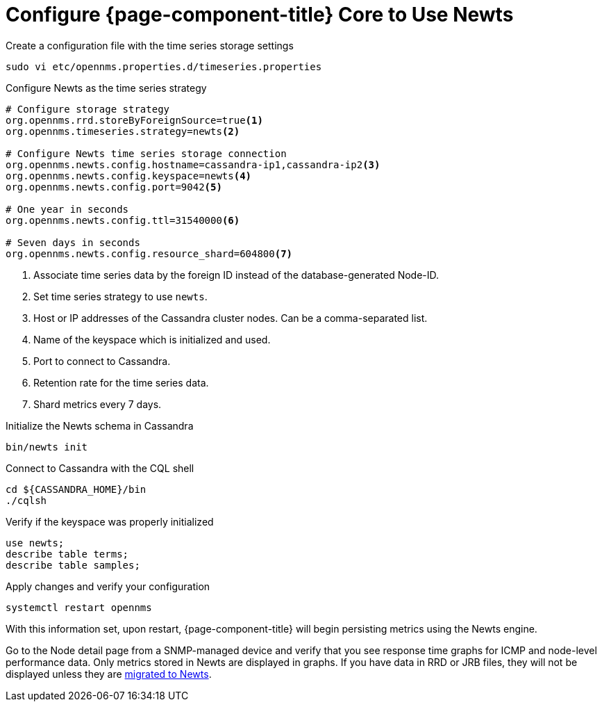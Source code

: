 
[[newts-configure]]
= Configure {page-component-title} Core to Use Newts

.Create a configuration file with the time series storage settings
[source, console]
----
sudo vi etc/opennms.properties.d/timeseries.properties
----

.Configure Newts as the time series strategy
[source, properties]
----
# Configure storage strategy
org.opennms.rrd.storeByForeignSource=true<1>
org.opennms.timeseries.strategy=newts<2>

# Configure Newts time series storage connection
org.opennms.newts.config.hostname=cassandra-ip1,cassandra-ip2<3>
org.opennms.newts.config.keyspace=newts<4>
org.opennms.newts.config.port=9042<5>

# One year in seconds
org.opennms.newts.config.ttl=31540000<6>

# Seven days in seconds
org.opennms.newts.config.resource_shard=604800<7>
----

<1> Associate time series data by the foreign ID instead of the database-generated Node-ID.
<2> Set time series strategy to use `newts`.
<3> Host or IP addresses of the Cassandra cluster nodes.
Can be a comma-separated list.
<4> Name of the keyspace which is initialized and used.
<5> Port to connect to Cassandra.
<6> Retention rate for the time series data.
<7> Shard metrics every 7 days.

.Initialize the Newts schema in Cassandra
[source, console]
----
bin/newts init
----

.Connect to Cassandra with the CQL shell
[source, console]
----
cd ${CASSANDRA_HOME}/bin
./cqlsh
----

.Verify if the keyspace was properly initialized
[source, console]
----
use newts;
describe table terms;
describe table samples;
----

.Apply changes and verify your configuration
[source, console]
----
systemctl restart opennms
----

With this information set, upon restart, {page-component-title} will begin persisting metrics using the Newts engine.

Go to the Node detail page from a SNMP-managed device and verify that you see response time graphs for ICMP and node-level performance data.
Only metrics stored in Newts are displayed in graphs.
If you have data in RRD or JRB files, they will not be displayed unless they are xref:time-series-storage/newts/newts-repository-converter.adoc[migrated to Newts].
